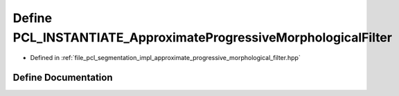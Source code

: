.. _exhale_define_approximate__progressive__morphological__filter_8hpp_1a5dc0c4a4e5e9a136521833feba501911:

Define PCL_INSTANTIATE_ApproximateProgressiveMorphologicalFilter
================================================================

- Defined in :ref:`file_pcl_segmentation_impl_approximate_progressive_morphological_filter.hpp`


Define Documentation
--------------------


.. doxygendefine:: PCL_INSTANTIATE_ApproximateProgressiveMorphologicalFilter
